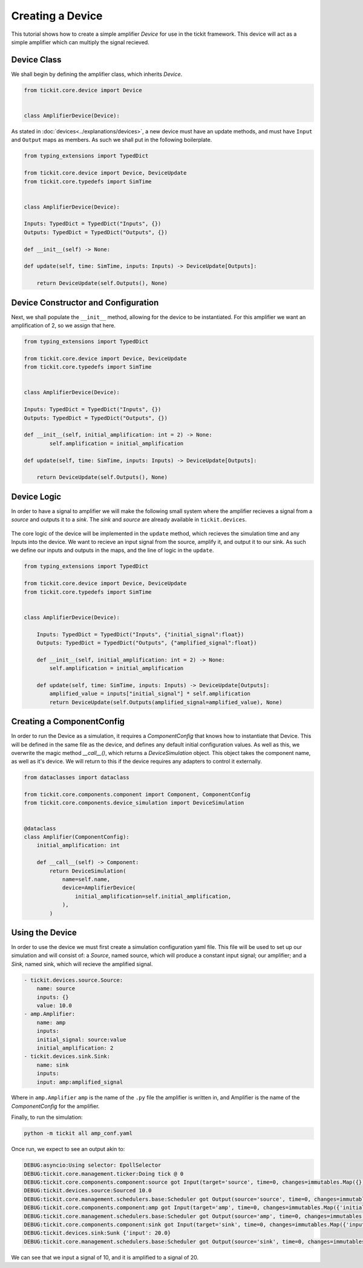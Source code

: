 Creating a Device
=================

This tutorial shows how to create a simple amplifier `Device` for use in the tickit
framework. This device will act as a simple amplifier which can multiply the signal
recieved.

Device Class
------------

We shall begin by defining the amplifier class, which inherits `Device`.

.. code-block:: python

    from tickit.core.device import Device


    class AmplifierDevice(Device):


As stated in :doc:`devices<../explanations/devices>`, a new device must have an
update methods, and must have ``Input`` and ``Output`` maps as members. As such
we shall put in the following boilerplate.

.. code-block:: python

    from typing_extensions import TypedDict

    from tickit.core.device import Device, DeviceUpdate
    from tickit.core.typedefs import SimTime


    class AmplifierDevice(Device):

    Inputs: TypedDict = TypedDict("Inputs", {})
    Outputs: TypedDict = TypedDict("Outputs", {})

    def __init__(self) -> None:

    def update(self, time: SimTime, inputs: Inputs) -> DeviceUpdate[Outputs]:

        return DeviceUpdate(self.Outputs(), None)


Device Constructor and Configuration
------------------------------------

Next, we shall populate the ``__init__`` method, allowing for the device to be
instantiated. For this amplifier we want an amplification of 2, so we assign that
here.

.. code-block:: python

    from typing_extensions import TypedDict

    from tickit.core.device import Device, DeviceUpdate
    from tickit.core.typedefs import SimTime


    class AmplifierDevice(Device):

    Inputs: TypedDict = TypedDict("Inputs", {})
    Outputs: TypedDict = TypedDict("Outputs", {})

    def __init__(self, initial_amplification: int = 2) -> None:
            self.amplification = initial_amplification

    def update(self, time: SimTime, inputs: Inputs) -> DeviceUpdate[Outputs]:

        return DeviceUpdate(self.Outputs(), None)


Device Logic
------------

In order to have a signal to amplifier we will make the following small system
where the amplifier recieves a signal from a `source` and outputs it to a `sink`.
The `sink` and `source` are already available in ``tickit.devices``.

.. figure:: ../../images/tickit-create-device-amplifier.svg
    :align: center

The core logic of the device will be implemented in the ``update`` method, which
recieves the simulation time and any Inputs into the device. We want to recieve
an input signal from the source, amplify it, and output it to our sink. As such
we define our inputs and outputs in the maps, and the line of logic in the ``update``.

.. code-block:: python

    from typing_extensions import TypedDict

    from tickit.core.device import Device, DeviceUpdate
    from tickit.core.typedefs import SimTime


    class AmplifierDevice(Device):

        Inputs: TypedDict = TypedDict("Inputs", {"initial_signal":float})
        Outputs: TypedDict = TypedDict("Outputs", {"amplified_signal":float})

        def __init__(self, initial_amplification: int = 2) -> None:
            self.amplification = initial_amplification

        def update(self, time: SimTime, inputs: Inputs) -> DeviceUpdate[Outputs]:
            amplified_value = inputs["initial_signal"] * self.amplification
            return DeviceUpdate(self.Outputs(amplified_signal=amplified_value), None)


Creating a ComponentConfig
--------------------------

In order to run the Device as a simulation, it requires a `ComponentConfig` that 
knows how to instantiate that Device. This will be defined in the same file as the
device, and defines any default initial configuration values. As well as this, we
overwrite the magic method `__call__()`, which returns a `DeviceSimulation` object.
This object takes the component name, as well as it's device. We will return to this
if the device requires any adapters to control it externally.

.. code-block:: python

    from dataclasses import dataclass

    from tickit.core.components.component import Component, ComponentConfig
    from tickit.core.components.device_simulation import DeviceSimulation


    @dataclass
    class Amplifier(ComponentConfig):
        initial_amplification: int

        def __call__(self) -> Component:
            return DeviceSimulation(
                name=self.name,
                device=AmplifierDevice(
                    initial_amplification=self.initial_amplification,
                ),
            )


Using the Device
----------------

In order to use the device we must first create a simulation configuration yaml
file. This file will be used to set up our simulation and will consist of: a 
`Source`, named source, which will produce a constant input signal; our amplifier;
and a `Sink`, named sink, which will recieve the amplified signal.

.. code-block:: yaml

    - tickit.devices.source.Source:
        name: source
        inputs: {}
        value: 10.0
    - amp.Amplifier:
        name: amp
        inputs:
        initial_signal: source:value
        initial_amplification: 2
    - tickit.devices.sink.Sink:
        name: sink
        inputs:
        input: amp:amplified_signal


Where in ``amp.Amplifier`` ``amp`` is the name of the ``.py`` file the amplifier
is written in, and Amplifier is the name of the `ComponentConfig` for the amplifier.

.. seealso::
    See the :doc:`Creating a Simulation<../tutorials/creating-a-simulation>` tutorial for a walk-through of creating simulation
    configurations.


Finally, to run the simulation:

.. code-block:: bash

    python -m tickit all amp_conf.yaml

Once run, we expect to see an output akin to:

.. code-block:: bash

    DEBUG:asyncio:Using selector: EpollSelector
    DEBUG:tickit.core.management.ticker:Doing tick @ 0
    DEBUG:tickit.core.components.component:source got Input(target='source', time=0, changes=immutables.Map({}))
    DEBUG:tickit.devices.source:Sourced 10.0
    DEBUG:tickit.core.management.schedulers.base:Scheduler got Output(source='source', time=0, changes=immutables.Map({'value': 10.0}), call_at=None)
    DEBUG:tickit.core.components.component:amp got Input(target='amp', time=0, changes=immutables.Map({'initial_signal': 10.0}))
    DEBUG:tickit.core.management.schedulers.base:Scheduler got Output(source='amp', time=0, changes=immutables.Map({'amplified_signal': 20.0}), call_at=None)
    DEBUG:tickit.core.components.component:sink got Input(target='sink', time=0, changes=immutables.Map({'input': 20.0}))
    DEBUG:tickit.devices.sink:Sunk {'input': 20.0}
    DEBUG:tickit.core.management.schedulers.base:Scheduler got Output(source='sink', time=0, changes=immutables.Map({}), call_at=None)


We can see that we input a signal of 10, and it is amplified to a signal of 20.

.. seealso::
    See the :doc:`Running a Simulation<../tutorials/running-a-simulation>` tutorial for a walk-through of running a simulation
    in a single or across multiple processes.